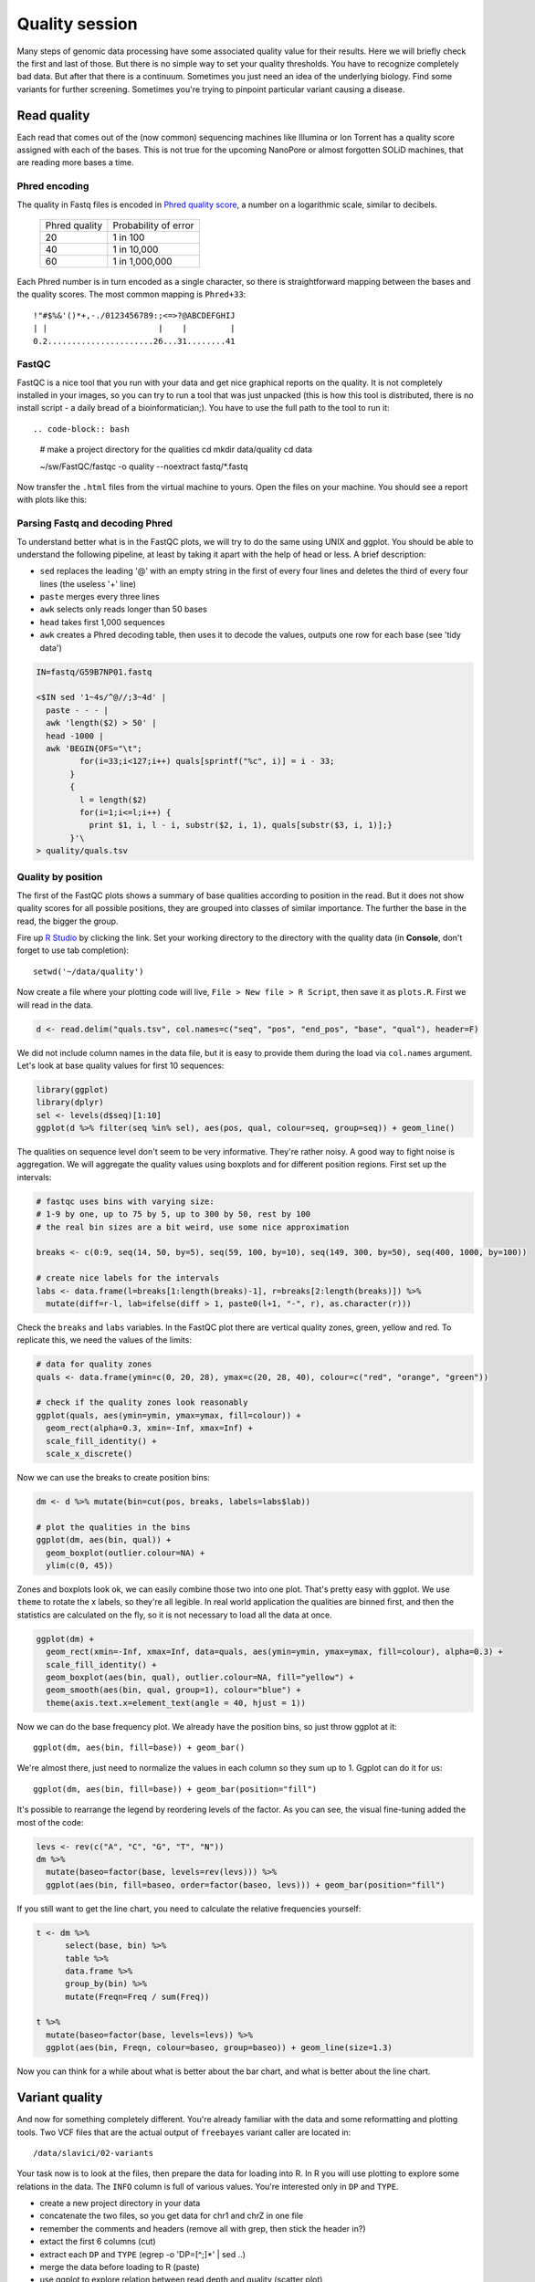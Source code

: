 Quality session
===============

Many steps of genomic data processing have some associated quality value for
their results. Here we will briefly check the first and last of those. But
there is no simple way to set your quality thresholds. You have to recognize
completely bad data. But after that there is a continuum. Sometimes you just
need an idea of the underlying biology. Find some variants for further
screening. Sometimes you're trying to pinpoint particular variant causing a
disease.

Read quality
^^^^^^^^^^^^
Each read that comes out of the (now common) sequencing machines like Illumina
or Ion Torrent has a quality score assigned with each of the bases. This is not 
true for the upcoming NanoPore or almost forgotten SOLiD machines, that are reading
more bases a time.

Phred encoding
--------------
The quality in Fastq files is encoded in `Phred quality score <http://en.wikipedia.org/wiki/Phred_quality_score>`_,
a number on a logarithmic scale, similar to decibels. 

  +---------------+-----------------------+
  | Phred quality | Probability of error  |
  +---------------+-----------------------+
  |            20 | 1 in 100              |
  +---------------+-----------------------+
  |            40 | 1 in 10,000           |
  +---------------+-----------------------+
  |            60 | 1 in 1,000,000        |
  +---------------+-----------------------+

Each Phred number is in turn encoded as a single character, so there is
straightforward mapping between the bases and the quality scores. The 
most common mapping is ``Phred+33``::

  !"#$%&'()*+,-./0123456789:;<=>?@ABCDEFGHIJ
  | |                       |    |         |
  0.2......................26...31........41

FastQC
------
FastQC is a nice tool that you run with your data and get nice graphical 
reports on the quality. It is not completely installed in your images,
so you can try to run a tool that was just unpacked (this is how this 
tool is distributed, there is no install script - a daily bread of a 
bioinformatician;). You have to use the full path to the tool to run it::

.. code-block:: bash

   # make a project directory for the qualities
   cd
   mkdir data/quality
   cd data

   ~/sw/FastQC/fastqc -o quality --noextract fastq/*.fastq

Now transfer the ``.html`` files from the virtual machine to yours.
Open the files on your machine. You should see a report with plots
like this:

.. image:: _static/fqc_per_base_quality.png 

.. image:: _static/fqc_per_base_sequence_content.png 

Parsing Fastq and decoding Phred
--------------------------------
To understand better what is in the FastQC plots, we will try to do the same
using UNIX and ggplot. You should be able to understand the following
pipeline, at least by taking it apart with the help of head or less. A brief
description:

- ``sed`` replaces the leading '@' with an empty string in 
  the first of every four lines and deletes the third of every four lines 
  (the useless '+' line)
- ``paste`` merges every three lines
- ``awk`` selects only reads longer than 50 bases
- ``head`` takes first 1,000 sequences
- ``awk`` creates a Phred decoding table, then uses it to decode the values,
  outputs one row for each base (see 'tidy data')

.. code-block:: bash

    IN=fastq/G59B7NP01.fastq

    <$IN sed '1~4s/^@//;3~4d' |
      paste - - - |              
      awk 'length($2) > 50' |
      head -1000 |
      awk 'BEGIN{OFS="\t"; 
             for(i=33;i<127;i++) quals[sprintf("%c", i)] = i - 33;
           }
           { 
             l = length($2)
             for(i=1;i<=l;i++) { 
               print $1, i, l - i, substr($2, i, 1), quals[substr($3, i, 1)];}
           }'\
    > quality/quals.tsv

Quality by position
-------------------
The first of the FastQC plots shows a summary of base qualities
according to position in the read. But it does not show quality scores 
for all possible positions, they are grouped into classes of similar importance.
The further the base in the read, the bigger the group. 

Fire up `R Studio <http://localhost:8787>`_ by clicking the link. Set your
working directory to the directory with the quality data (in **Console**, 
don't forget to use tab completion)::

  setwd('~/data/quality')

Now create a file where your plotting code will live, ``File > New file > R Script``,
then save it as ``plots.R``. First we will read in the data.

.. code-block:: r

  d <- read.delim("quals.tsv", col.names=c("seq", "pos", "end_pos", "base", "qual"), header=F)

We did not include column names in the data file, but it is easy to provide them 
during the load via ``col.names`` argument. Let's look at base quality values for first 
10 sequences:

.. code-block:: r

    library(ggplot)
    library(dplyr)
    sel <- levels(d$seq)[1:10]
    ggplot(d %>% filter(seq %in% sel), aes(pos, qual, colour=seq, group=seq)) + geom_line()

The qualities on sequence level don't seem to be very informative. They're rather noisy.
A good way to fight noise is aggregation. We will aggregate the quality values using boxplots
and for different position regions. First set up the intervals:

.. code-block:: r

    # fastqc uses bins with varying size: 
    # 1-9 by one, up to 75 by 5, up to 300 by 50, rest by 100
    # the real bin sizes are a bit weird, use some nice approximation

    breaks <- c(0:9, seq(14, 50, by=5), seq(59, 100, by=10), seq(149, 300, by=50), seq(400, 1000, by=100))

    # create nice labels for the intervals
    labs <- data.frame(l=breaks[1:length(breaks)-1], r=breaks[2:length(breaks)]) %>%
      mutate(diff=r-l, lab=ifelse(diff > 1, paste0(l+1, "-", r), as.character(r)))

Check the ``breaks`` and ``labs`` variables. In the FastQC plot there are vertical quality zones,
green, yellow and red. To replicate this, we need the values of the limits:

.. code-block:: r

    # data for quality zones
    quals <- data.frame(ymin=c(0, 20, 28), ymax=c(20, 28, 40), colour=c("red", "orange", "green"))

    # check if the quality zones look reasonably
    ggplot(quals, aes(ymin=ymin, ymax=ymax, fill=colour)) + 
      geom_rect(alpha=0.3, xmin=-Inf, xmax=Inf) + 
      scale_fill_identity() + 
      scale_x_discrete()

Now we can use the breaks to create position bins:

.. code-block:: r

    dm <- d %>% mutate(bin=cut(pos, breaks, labels=labs$lab))

    # plot the qualities in the bins
    ggplot(dm, aes(bin, qual)) +
      geom_boxplot(outlier.colour=NA) + 
      ylim(c(0, 45))

Zones and boxplots look ok, we can easily combine those two into one plot.
That's pretty easy with ggplot. We use ``theme`` to rotate the x labels, so 
they're all legible. In real world application the qualities are binned first,
and then the statistics are calculated on the fly, so it is not necessary to 
load all the data at once.

.. code-block:: r

    ggplot(dm) + 
      geom_rect(xmin=-Inf, xmax=Inf, data=quals, aes(ymin=ymin, ymax=ymax, fill=colour), alpha=0.3) + 
      scale_fill_identity() +
      geom_boxplot(aes(bin, qual), outlier.colour=NA, fill="yellow") +
      geom_smooth(aes(bin, qual, group=1), colour="blue") + 
      theme(axis.text.x=element_text(angle = 40, hjust = 1))

.. put image here

Now we can do the base frequency plot. We already have the position bins,
so just throw ggplot at it::

  ggplot(dm, aes(bin, fill=base)) + geom_bar()

We're almost there, just need to normalize the values in each column so they 
sum up to 1. Ggplot can do it for us::

  ggplot(dm, aes(bin, fill=base)) + geom_bar(position="fill")

It's possible to rearrange the  legend by reordering levels of the factor.
As you can see, the visual fine-tuning added the most of the code:

.. code-block:: r

    levs <- rev(c("A", "C", "G", "T", "N"))
    dm %>% 
      mutate(baseo=factor(base, levels=rev(levs))) %>%
      ggplot(aes(bin, fill=baseo, order=factor(baseo, levs))) + geom_bar(position="fill")

If you still want to get the line chart, you need to calculate the relative frequencies 
yourself:

.. code-block:: r

    t <- dm %>% 
          select(base, bin) %>% 
          table %>% 
          data.frame %>%
          group_by(bin) %>% 
          mutate(Freqn=Freq / sum(Freq))

    t %>%
      mutate(baseo=factor(base, levels=levs)) %>% 
      ggplot(aes(bin, Freqn, colour=baseo, group=baseo)) + geom_line(size=1.3)

Now you can think for a while about what is better about the bar chart, and what
is better about the line chart.

Variant quality
^^^^^^^^^^^^^^^
And now for something completely different. You're already familiar with the data
and some reformatting and plotting tools. Two VCF files that are the actual output 
of ``freebayes``  variant caller are located in::

  /data/slavici/02-variants

Your task now is to look at the files, then prepare the data for loading into
R.  In R you will use plotting to explore some relations in the data. The
``INFO`` column is full of various values. You're interested only in ``DP``
and ``TYPE``.

- create a new project directory in your data
- concatenate the two files, so you get data for chr1 and chrZ in one file
- remember the comments and headers (remove all with grep, then stick the header in?)
- extact the first 6 columns (cut)
- extract each ``DP`` and ``TYPE`` (egrep -o 'DP=[^;]*' | sed ..)
- merge the data before loading to R (paste)
- use ggplot to explore relation between read depth and quality (scatter plot)
- check if variant type affects the relation between read depth and quality (facets)

In principle you only need to save the data once - before loading to R.
But I would suggest splitting the pipeline into more pieces, saving at least some
intermediate results. 

Personally i would filter out the comments and headers, and concatenate the files, 
saving this as the first intermediate. Then I would use ``paste`` to merge the data, 
using ``<( )`` to get the extracted values::

  paste <( cut .. ) <( egrep -o .. ) <( egrep -o )

I would set the column names while loading the data into R. 

.. pull-quote:: Good luck! (We will help you;)
